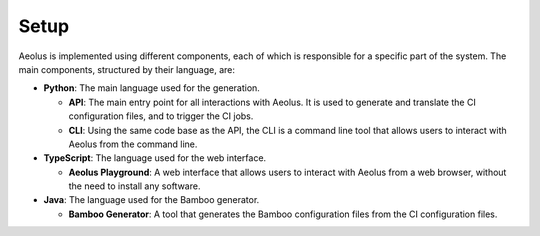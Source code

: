 *****
Setup
*****

Aeolus is implemented using different components, each of which is responsible for a specific part of the system. The main components, structured by their language, are:

* **Python**: The main language used for the generation.

  * **API**: The main entry point for all interactions with Aeolus. It is used to generate and translate the CI configuration files, and to trigger the CI jobs.
  * **CLI**: Using the same code base as the API, the CLI is a command line tool that allows users to interact with Aeolus from the command line.

* **TypeScript**: The language used for the web interface.

  * **Aeolus Playground**: A web interface that allows users to interact with Aeolus from a web browser, without the need to install any software.

* **Java**: The language used for the Bamboo generator.

  * **Bamboo Generator**: A tool that generates the Bamboo configuration files from the CI configuration files.

